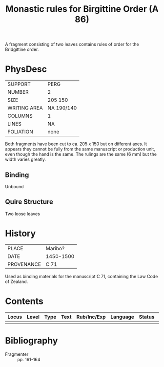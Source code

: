 #+TITLE: Monastic rules for Birgittine Order (A 86)

A fragment consisting of two leaves contains rules of order for the Bridgittine order.

* PhysDesc
|--------------+------------|
| SUPPORT      | PERG       |
| NUMBER       | 2          |
| SIZE         | 205 150    |
| WRITING AREA | NA 190/140 |
| COLUMNS      | 1          |
| LINES        | NA         |
| FOLIATION    | none       |
|--------------+------------|
Both fragments have been cut to ca. 205 x 150 but on different axes. It appears they cannot be fully from the same manuscript or production unit, even though the hand is the same. The rulings are the same (6 mm) but the width varies greatly.

** Binding
Unbound

** Quire Structure
Two loose leaves

* History
|------------+-----------|
| PLACE      | Maribo?   |
| DATE       | 1450-1500 |
| PROVENANCE | C 71      |
|------------+-----------|

Used as binding materials for the manuscript C 71, containing the Law Code of Zealand.

* Contents
|-------+-------+------+------+-------------+----------+--------+-------|
| Locus | Level | Type | Text | Rub/Inc/Exp | Language | Status | Notes |
|-------+-------+------+------+-------------+----------+--------+-------|
|       |       |      |      |             |          |        |       |

* Bibliography
- Fragmenter :: pp. 161-164
